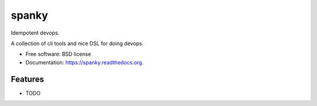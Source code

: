 ===============================
spanky
===============================

.. image:: https://badge.fury.io/py/spanky.png
    :target: http://badge.fury.io/py/spanky

.. image:: https://travis-ci.org/ionrock/spanky.png?branch=master
        :target: https://travis-ci.org/ionrock/spanky

.. image:: https://pypip.in/d/spanky/badge.png
        :target: https://pypi.python.org/pypi/spanky


Idempotent devops.

A collection of cli tools and nice DSL for doing devops.


* Free software: BSD license
* Documentation: https://spanky.readthedocs.org.

Features
--------

* TODO
